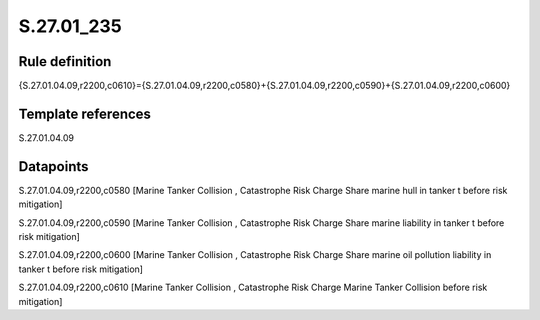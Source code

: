 ===========
S.27.01_235
===========

Rule definition
---------------

{S.27.01.04.09,r2200,c0610}={S.27.01.04.09,r2200,c0580}+{S.27.01.04.09,r2200,c0590}+{S.27.01.04.09,r2200,c0600}


Template references
-------------------

S.27.01.04.09

Datapoints
----------

S.27.01.04.09,r2200,c0580 [Marine Tanker Collision , Catastrophe Risk Charge Share marine hull in tanker t before risk mitigation]

S.27.01.04.09,r2200,c0590 [Marine Tanker Collision , Catastrophe Risk Charge Share marine liability in tanker t before risk mitigation]

S.27.01.04.09,r2200,c0600 [Marine Tanker Collision , Catastrophe Risk Charge Share marine oil pollution liability in tanker t before risk mitigation]

S.27.01.04.09,r2200,c0610 [Marine Tanker Collision , Catastrophe Risk Charge Marine Tanker Collision before risk mitigation]



